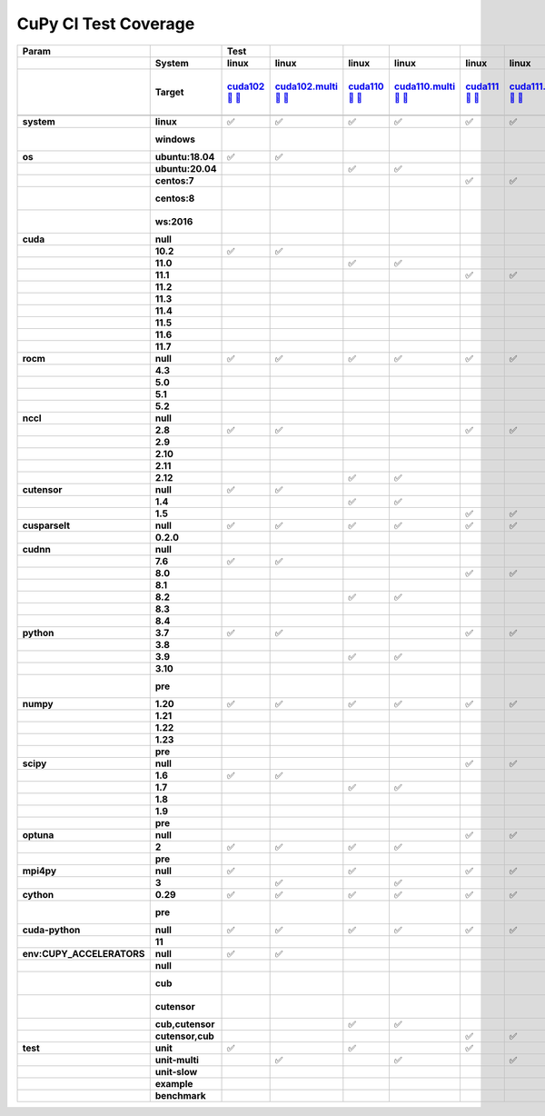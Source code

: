 .. AUTO GENERATED: DO NOT EDIT!

CuPy CI Test Coverage
=====================

.. list-table::
   :header-rows: 3
   :stub-columns: 2

   * - Param
     - 
     - Test
     - 
     - 
     - 
     - 
     - 
     - 
     - 
     - 
     - 
     - 
     - 
     - 
     - 
     - 
     - 
     - 
     - 
     - 
     - 
     - 
     - 
     - 
     - 
     - 
     - 
     - 
     - 
     - #
   * - 
     - System
     - linux
     - linux
     - linux
     - linux
     - linux
     - linux
     - linux
     - linux
     - linux
     - linux
     - linux
     - linux
     - linux
     - linux
     - linux
     - linux
     - linux
     - linux
     - linux
     - linux
     - linux
     - linux
     - linux
     - linux
     - linux
     - linux
     - linux
     - linux
     - 
   * - 
     - Target
     - `cuda102 <t0_>`_ `🐳 <d0_>`_ `📜 <s0_>`_
     - `cuda102.multi <t1_>`_ `🐳 <d1_>`_ `📜 <s1_>`_
     - `cuda110 <t2_>`_ `🐳 <d2_>`_ `📜 <s2_>`_
     - `cuda110.multi <t3_>`_ `🐳 <d3_>`_ `📜 <s3_>`_
     - `cuda111 <t4_>`_ `🐳 <d4_>`_ `📜 <s4_>`_
     - `cuda111.multi <t5_>`_ `🐳 <d5_>`_ `📜 <s5_>`_
     - `cuda112 <t6_>`_ `🐳 <d6_>`_ `📜 <s6_>`_
     - `cuda112.multi <t7_>`_ `🐳 <d7_>`_ `📜 <s7_>`_
     - `cuda113 <t8_>`_ `🐳 <d8_>`_ `📜 <s8_>`_
     - `cuda113.multi <t9_>`_ `🐳 <d9_>`_ `📜 <s9_>`_
     - `cuda114 <t10_>`_ `🐳 <d10_>`_ `📜 <s10_>`_
     - `cuda114.multi <t11_>`_ `🐳 <d11_>`_ `📜 <s11_>`_
     - `cuda115 <t12_>`_ `🐳 <d12_>`_ `📜 <s12_>`_
     - `cuda115.multi <t13_>`_ `🐳 <d13_>`_ `📜 <s13_>`_
     - `cuda116 <t14_>`_ `🐳 <d14_>`_ `📜 <s14_>`_
     - `cuda116.multi <t15_>`_ `🐳 <d15_>`_ `📜 <s15_>`_
     - `cuda117 <t16_>`_ `🐳 <d16_>`_ `📜 <s16_>`_
     - `cuda117.multi <t17_>`_ `🐳 <d17_>`_ `📜 <s17_>`_
     - `rocm-4-3 <t18_>`_ `🐳 <d18_>`_ `📜 <s18_>`_
     - `rocm-5-0 <t19_>`_ `🐳 <d19_>`_ `📜 <s19_>`_
     - `rocm-5-1 <t20_>`_ `🐳 <d20_>`_ `📜 <s20_>`_
     - `rocm-5-2 <t21_>`_ `🐳 <d21_>`_ `📜 <s21_>`_
     - `cuda-slow <t22_>`_ `🐳 <d22_>`_ `📜 <s22_>`_
     - `cuda-example <t23_>`_ `🐳 <d23_>`_ `📜 <s23_>`_
     - `cuda-head <t24_>`_ `🐳 <d24_>`_ `📜 <s24_>`_
     - `cuda11x-cuda-python <t25_>`_ `🐳 <d25_>`_ `📜 <s25_>`_
     - `benchmark.head <t26_>`_ `🐳 <d26_>`_ `📜 <s26_>`_
     - `benchmark <t27_>`_ `🐳 <d27_>`_ `📜 <s27_>`_
     - 
   * - 
     - 
     - 
     - 
     - 
     - 
     - 
     - 
     - 
     - 
     - 
     - 
     - 
     - 
     - 
     - 
     - 
     - 
     - 
     - 
     - 
     - 
     - 
     - 
     - 
     - 
     - 
     - 
     - 
     - 
     - 
   * - system
     - linux
     - ✅
     - ✅
     - ✅
     - ✅
     - ✅
     - ✅
     - ✅
     - ✅
     - ✅
     - ✅
     - ✅
     - ✅
     - ✅
     - ✅
     - ✅
     - ✅
     - ✅
     - ✅
     - ✅
     - ✅
     - ✅
     - ✅
     - ✅
     - ✅
     - ✅
     - ✅
     - ✅
     - ✅
     - 28
   * - 
     - windows
     - 
     - 
     - 
     - 
     - 
     - 
     - 
     - 
     - 
     - 
     - 
     - 
     - 
     - 
     - 
     - 
     - 
     - 
     - 
     - 
     - 
     - 
     - 
     - 
     - 
     - 
     - 
     - 
     - 0 🚨
   * - os
     - ubuntu:18.04
     - ✅
     - ✅
     - 
     - 
     - 
     - 
     - 
     - 
     - ✅
     - ✅
     - 
     - 
     - 
     - 
     - 
     - 
     - 
     - 
     - 
     - 
     - 
     - 
     - 
     - 
     - 
     - 
     - 
     - 
     - 4
   * - 
     - ubuntu:20.04
     - 
     - 
     - ✅
     - ✅
     - 
     - 
     - 
     - 
     - 
     - 
     - ✅
     - ✅
     - ✅
     - ✅
     - ✅
     - ✅
     - ✅
     - ✅
     - ✅
     - ✅
     - ✅
     - ✅
     - ✅
     - ✅
     - ✅
     - ✅
     - ✅
     - ✅
     - 20
   * - 
     - centos:7
     - 
     - 
     - 
     - 
     - ✅
     - ✅
     - ✅
     - ✅
     - 
     - 
     - 
     - 
     - 
     - 
     - 
     - 
     - 
     - 
     - 
     - 
     - 
     - 
     - 
     - 
     - 
     - 
     - 
     - 
     - 4
   * - 
     - centos:8
     - 
     - 
     - 
     - 
     - 
     - 
     - 
     - 
     - 
     - 
     - 
     - 
     - 
     - 
     - 
     - 
     - 
     - 
     - 
     - 
     - 
     - 
     - 
     - 
     - 
     - 
     - 
     - 
     - 0 🚨
   * - 
     - ws:2016
     - 
     - 
     - 
     - 
     - 
     - 
     - 
     - 
     - 
     - 
     - 
     - 
     - 
     - 
     - 
     - 
     - 
     - 
     - 
     - 
     - 
     - 
     - 
     - 
     - 
     - 
     - 
     - 
     - 0 🚨
   * - cuda
     - null
     - 
     - 
     - 
     - 
     - 
     - 
     - 
     - 
     - 
     - 
     - 
     - 
     - 
     - 
     - 
     - 
     - 
     - 
     - ✅
     - ✅
     - ✅
     - ✅
     - 
     - 
     - 
     - 
     - 
     - 
     - 4
   * - 
     - 10.2
     - ✅
     - ✅
     - 
     - 
     - 
     - 
     - 
     - 
     - 
     - 
     - 
     - 
     - 
     - 
     - 
     - 
     - 
     - 
     - 
     - 
     - 
     - 
     - 
     - 
     - 
     - 
     - 
     - 
     - 2
   * - 
     - 11.0
     - 
     - 
     - ✅
     - ✅
     - 
     - 
     - 
     - 
     - 
     - 
     - 
     - 
     - 
     - 
     - 
     - 
     - 
     - 
     - 
     - 
     - 
     - 
     - 
     - 
     - 
     - 
     - 
     - 
     - 2
   * - 
     - 11.1
     - 
     - 
     - 
     - 
     - ✅
     - ✅
     - 
     - 
     - 
     - 
     - 
     - 
     - 
     - 
     - 
     - 
     - 
     - 
     - 
     - 
     - 
     - 
     - 
     - 
     - 
     - 
     - 
     - 
     - 2
   * - 
     - 11.2
     - 
     - 
     - 
     - 
     - 
     - 
     - ✅
     - ✅
     - 
     - 
     - 
     - 
     - 
     - 
     - 
     - 
     - 
     - 
     - 
     - 
     - 
     - 
     - 
     - 
     - 
     - 
     - 
     - 
     - 2
   * - 
     - 11.3
     - 
     - 
     - 
     - 
     - 
     - 
     - 
     - 
     - ✅
     - ✅
     - 
     - 
     - 
     - 
     - 
     - 
     - 
     - 
     - 
     - 
     - 
     - 
     - 
     - 
     - 
     - 
     - 
     - 
     - 2
   * - 
     - 11.4
     - 
     - 
     - 
     - 
     - 
     - 
     - 
     - 
     - 
     - 
     - ✅
     - ✅
     - 
     - 
     - 
     - 
     - 
     - 
     - 
     - 
     - 
     - 
     - ✅
     - ✅
     - 
     - 
     - ✅
     - ✅
     - 6
   * - 
     - 11.5
     - 
     - 
     - 
     - 
     - 
     - 
     - 
     - 
     - 
     - 
     - 
     - 
     - ✅
     - ✅
     - 
     - 
     - 
     - 
     - 
     - 
     - 
     - 
     - 
     - 
     - 
     - 
     - 
     - 
     - 2
   * - 
     - 11.6
     - 
     - 
     - 
     - 
     - 
     - 
     - 
     - 
     - 
     - 
     - 
     - 
     - 
     - 
     - ✅
     - ✅
     - 
     - 
     - 
     - 
     - 
     - 
     - 
     - 
     - 
     - ✅
     - 
     - 
     - 3
   * - 
     - 11.7
     - 
     - 
     - 
     - 
     - 
     - 
     - 
     - 
     - 
     - 
     - 
     - 
     - 
     - 
     - 
     - 
     - ✅
     - ✅
     - 
     - 
     - 
     - 
     - 
     - 
     - ✅
     - 
     - 
     - 
     - 3
   * - rocm
     - null
     - ✅
     - ✅
     - ✅
     - ✅
     - ✅
     - ✅
     - ✅
     - ✅
     - ✅
     - ✅
     - ✅
     - ✅
     - ✅
     - ✅
     - ✅
     - ✅
     - ✅
     - ✅
     - 
     - 
     - 
     - 
     - ✅
     - ✅
     - ✅
     - ✅
     - ✅
     - ✅
     - 24
   * - 
     - 4.3
     - 
     - 
     - 
     - 
     - 
     - 
     - 
     - 
     - 
     - 
     - 
     - 
     - 
     - 
     - 
     - 
     - 
     - 
     - ✅
     - 
     - 
     - 
     - 
     - 
     - 
     - 
     - 
     - 
     - 1
   * - 
     - 5.0
     - 
     - 
     - 
     - 
     - 
     - 
     - 
     - 
     - 
     - 
     - 
     - 
     - 
     - 
     - 
     - 
     - 
     - 
     - 
     - ✅
     - 
     - 
     - 
     - 
     - 
     - 
     - 
     - 
     - 1
   * - 
     - 5.1
     - 
     - 
     - 
     - 
     - 
     - 
     - 
     - 
     - 
     - 
     - 
     - 
     - 
     - 
     - 
     - 
     - 
     - 
     - 
     - 
     - ✅
     - 
     - 
     - 
     - 
     - 
     - 
     - 
     - 1
   * - 
     - 5.2
     - 
     - 
     - 
     - 
     - 
     - 
     - 
     - 
     - 
     - 
     - 
     - 
     - 
     - 
     - 
     - 
     - 
     - 
     - 
     - 
     - 
     - ✅
     - 
     - 
     - 
     - 
     - 
     - 
     - 1
   * - nccl
     - null
     - 
     - 
     - 
     - 
     - 
     - 
     - 
     - 
     - 
     - 
     - 
     - 
     - 
     - 
     - 
     - 
     - ✅
     - ✅
     - ✅
     - ✅
     - ✅
     - ✅
     - 
     - 
     - ✅
     - 
     - 
     - 
     - 7
   * - 
     - 2.8
     - ✅
     - ✅
     - 
     - 
     - ✅
     - ✅
     - ✅
     - ✅
     - 
     - 
     - 
     - 
     - 
     - 
     - 
     - 
     - 
     - 
     - 
     - 
     - 
     - 
     - 
     - 
     - 
     - 
     - 
     - 
     - 6
   * - 
     - 2.9
     - 
     - 
     - 
     - 
     - 
     - 
     - 
     - 
     - ✅
     - ✅
     - 
     - 
     - 
     - 
     - 
     - 
     - 
     - 
     - 
     - 
     - 
     - 
     - 
     - 
     - 
     - 
     - 
     - 
     - 2
   * - 
     - 2.10
     - 
     - 
     - 
     - 
     - 
     - 
     - 
     - 
     - 
     - 
     - ✅
     - ✅
     - 
     - 
     - 
     - 
     - 
     - 
     - 
     - 
     - 
     - 
     - ✅
     - ✅
     - 
     - 
     - ✅
     - ✅
     - 6
   * - 
     - 2.11
     - 
     - 
     - 
     - 
     - 
     - 
     - 
     - 
     - 
     - 
     - 
     - 
     - ✅
     - ✅
     - 
     - 
     - 
     - 
     - 
     - 
     - 
     - 
     - 
     - 
     - 
     - ✅
     - 
     - 
     - 3
   * - 
     - 2.12
     - 
     - 
     - ✅
     - ✅
     - 
     - 
     - 
     - 
     - 
     - 
     - 
     - 
     - 
     - 
     - ✅
     - ✅
     - 
     - 
     - 
     - 
     - 
     - 
     - 
     - 
     - 
     - 
     - 
     - 
     - 4
   * - cutensor
     - null
     - ✅
     - ✅
     - 
     - 
     - 
     - 
     - 
     - 
     - 
     - 
     - 
     - 
     - 
     - 
     - 
     - 
     - 
     - 
     - ✅
     - ✅
     - ✅
     - ✅
     - 
     - 
     - 
     - 
     - 
     - 
     - 6
   * - 
     - 1.4
     - 
     - 
     - ✅
     - ✅
     - 
     - 
     - ✅
     - ✅
     - 
     - 
     - ✅
     - ✅
     - 
     - 
     - 
     - 
     - 
     - 
     - 
     - 
     - 
     - 
     - 
     - 
     - 
     - 
     - ✅
     - ✅
     - 8
   * - 
     - 1.5
     - 
     - 
     - 
     - 
     - ✅
     - ✅
     - 
     - 
     - ✅
     - ✅
     - 
     - 
     - ✅
     - ✅
     - ✅
     - ✅
     - ✅
     - ✅
     - 
     - 
     - 
     - 
     - ✅
     - ✅
     - ✅
     - ✅
     - 
     - 
     - 14
   * - cusparselt
     - null
     - ✅
     - ✅
     - ✅
     - ✅
     - ✅
     - ✅
     - 
     - 
     - ✅
     - ✅
     - 
     - 
     - 
     - 
     - 
     - 
     - 
     - 
     - ✅
     - ✅
     - ✅
     - ✅
     - 
     - 
     - 
     - 
     - 
     - 
     - 12
   * - 
     - 0.2.0
     - 
     - 
     - 
     - 
     - 
     - 
     - ✅
     - ✅
     - 
     - 
     - ✅
     - ✅
     - ✅
     - ✅
     - ✅
     - ✅
     - ✅
     - ✅
     - 
     - 
     - 
     - 
     - ✅
     - ✅
     - ✅
     - ✅
     - ✅
     - ✅
     - 16
   * - cudnn
     - null
     - 
     - 
     - 
     - 
     - 
     - 
     - 
     - 
     - 
     - 
     - 
     - 
     - 
     - 
     - 
     - 
     - 
     - 
     - ✅
     - ✅
     - ✅
     - ✅
     - 
     - 
     - 
     - 
     - 
     - 
     - 4
   * - 
     - 7.6
     - ✅
     - ✅
     - 
     - 
     - 
     - 
     - 
     - 
     - 
     - 
     - 
     - 
     - 
     - 
     - 
     - 
     - 
     - 
     - 
     - 
     - 
     - 
     - 
     - 
     - 
     - 
     - 
     - 
     - 2
   * - 
     - 8.0
     - 
     - 
     - 
     - 
     - ✅
     - ✅
     - 
     - 
     - 
     - 
     - 
     - 
     - 
     - 
     - 
     - 
     - 
     - 
     - 
     - 
     - 
     - 
     - 
     - 
     - 
     - 
     - 
     - 
     - 2
   * - 
     - 8.1
     - 
     - 
     - 
     - 
     - 
     - 
     - ✅
     - ✅
     - 
     - 
     - 
     - 
     - 
     - 
     - 
     - 
     - 
     - 
     - 
     - 
     - 
     - 
     - 
     - 
     - 
     - 
     - 
     - 
     - 2
   * - 
     - 8.2
     - 
     - 
     - ✅
     - ✅
     - 
     - 
     - 
     - 
     - ✅
     - ✅
     - 
     - 
     - 
     - 
     - 
     - 
     - 
     - 
     - 
     - 
     - 
     - 
     - 
     - 
     - 
     - 
     - 
     - 
     - 4
   * - 
     - 8.3
     - 
     - 
     - 
     - 
     - 
     - 
     - 
     - 
     - 
     - 
     - ✅
     - ✅
     - 
     - 
     - 
     - 
     - 
     - 
     - 
     - 
     - 
     - 
     - 
     - 
     - 
     - 
     - ✅
     - ✅
     - 4
   * - 
     - 8.4
     - 
     - 
     - 
     - 
     - 
     - 
     - 
     - 
     - 
     - 
     - 
     - 
     - ✅
     - ✅
     - ✅
     - ✅
     - ✅
     - ✅
     - 
     - 
     - 
     - 
     - ✅
     - ✅
     - ✅
     - ✅
     - 
     - 
     - 10
   * - python
     - 3.7
     - ✅
     - ✅
     - 
     - 
     - ✅
     - ✅
     - ✅
     - ✅
     - 
     - 
     - 
     - 
     - 
     - 
     - 
     - 
     - 
     - 
     - ✅
     - 
     - 
     - 
     - 
     - 
     - 
     - 
     - 
     - 
     - 7
   * - 
     - 3.8
     - 
     - 
     - 
     - 
     - 
     - 
     - 
     - 
     - ✅
     - ✅
     - 
     - 
     - 
     - 
     - 
     - 
     - 
     - 
     - 
     - 
     - 
     - 
     - 
     - ✅
     - 
     - 
     - 
     - 
     - 3
   * - 
     - 3.9
     - 
     - 
     - ✅
     - ✅
     - 
     - 
     - 
     - 
     - 
     - 
     - 
     - 
     - 
     - 
     - 
     - 
     - 
     - 
     - 
     - ✅
     - ✅
     - ✅
     - ✅
     - 
     - 
     - 
     - 
     - 
     - 6
   * - 
     - 3.10
     - 
     - 
     - 
     - 
     - 
     - 
     - 
     - 
     - 
     - 
     - ✅
     - ✅
     - ✅
     - ✅
     - ✅
     - ✅
     - ✅
     - ✅
     - 
     - 
     - 
     - 
     - 
     - 
     - ✅
     - ✅
     - ✅
     - ✅
     - 12
   * - 
     - pre
     - 
     - 
     - 
     - 
     - 
     - 
     - 
     - 
     - 
     - 
     - 
     - 
     - 
     - 
     - 
     - 
     - 
     - 
     - 
     - 
     - 
     - 
     - 
     - 
     - 
     - 
     - 
     - 
     - 0 🚨
   * - numpy
     - 1.20
     - ✅
     - ✅
     - ✅
     - ✅
     - ✅
     - ✅
     - 
     - 
     - ✅
     - ✅
     - 
     - 
     - 
     - 
     - 
     - 
     - 
     - 
     - ✅
     - 
     - 
     - 
     - 
     - ✅
     - 
     - 
     - 
     - 
     - 10
   * - 
     - 1.21
     - 
     - 
     - 
     - 
     - 
     - 
     - ✅
     - ✅
     - 
     - 
     - 
     - 
     - 
     - 
     - 
     - 
     - 
     - 
     - 
     - 
     - 
     - 
     - ✅
     - 
     - 
     - ✅
     - 
     - 
     - 4
   * - 
     - 1.22
     - 
     - 
     - 
     - 
     - 
     - 
     - 
     - 
     - 
     - 
     - ✅
     - ✅
     - 
     - 
     - ✅
     - ✅
     - 
     - 
     - 
     - 
     - 
     - 
     - 
     - 
     - 
     - 
     - ✅
     - ✅
     - 6
   * - 
     - 1.23
     - 
     - 
     - 
     - 
     - 
     - 
     - 
     - 
     - 
     - 
     - 
     - 
     - ✅
     - ✅
     - 
     - 
     - ✅
     - ✅
     - 
     - ✅
     - ✅
     - ✅
     - 
     - 
     - 
     - 
     - 
     - 
     - 7
   * - 
     - pre
     - 
     - 
     - 
     - 
     - 
     - 
     - 
     - 
     - 
     - 
     - 
     - 
     - 
     - 
     - 
     - 
     - 
     - 
     - 
     - 
     - 
     - 
     - 
     - 
     - ✅
     - 
     - 
     - 
     - 1
   * - scipy
     - null
     - 
     - 
     - 
     - 
     - ✅
     - ✅
     - 
     - 
     - 
     - 
     - 
     - 
     - 
     - 
     - 
     - 
     - 
     - 
     - 
     - 
     - 
     - 
     - 
     - 
     - 
     - 
     - 
     - 
     - 2
   * - 
     - 1.6
     - ✅
     - ✅
     - 
     - 
     - 
     - 
     - 
     - 
     - ✅
     - ✅
     - 
     - 
     - 
     - 
     - 
     - 
     - 
     - 
     - ✅
     - 
     - 
     - 
     - 
     - 
     - 
     - 
     - 
     - 
     - 5
   * - 
     - 1.7
     - 
     - 
     - ✅
     - ✅
     - 
     - 
     - ✅
     - ✅
     - 
     - 
     - ✅
     - ✅
     - 
     - 
     - ✅
     - ✅
     - 
     - 
     - 
     - 
     - 
     - 
     - ✅
     - ✅
     - 
     - ✅
     - ✅
     - ✅
     - 13
   * - 
     - 1.8
     - 
     - 
     - 
     - 
     - 
     - 
     - 
     - 
     - 
     - 
     - 
     - 
     - ✅
     - ✅
     - 
     - 
     - 
     - 
     - 
     - 
     - ✅
     - ✅
     - 
     - 
     - 
     - 
     - 
     - 
     - 4
   * - 
     - 1.9
     - 
     - 
     - 
     - 
     - 
     - 
     - 
     - 
     - 
     - 
     - 
     - 
     - 
     - 
     - 
     - 
     - ✅
     - ✅
     - 
     - ✅
     - 
     - 
     - 
     - 
     - 
     - 
     - 
     - 
     - 3
   * - 
     - pre
     - 
     - 
     - 
     - 
     - 
     - 
     - 
     - 
     - 
     - 
     - 
     - 
     - 
     - 
     - 
     - 
     - 
     - 
     - 
     - 
     - 
     - 
     - 
     - 
     - ✅
     - 
     - 
     - 
     - 1
   * - optuna
     - null
     - 
     - 
     - 
     - 
     - ✅
     - ✅
     - 
     - 
     - 
     - 
     - 
     - 
     - 
     - 
     - 
     - 
     - 
     - 
     - 
     - 
     - 
     - 
     - 
     - 
     - 
     - 
     - 
     - 
     - 2
   * - 
     - 2
     - ✅
     - ✅
     - ✅
     - ✅
     - 
     - 
     - ✅
     - ✅
     - ✅
     - ✅
     - ✅
     - ✅
     - ✅
     - ✅
     - ✅
     - ✅
     - ✅
     - ✅
     - ✅
     - ✅
     - ✅
     - ✅
     - ✅
     - ✅
     - 
     - ✅
     - ✅
     - ✅
     - 25
   * - 
     - pre
     - 
     - 
     - 
     - 
     - 
     - 
     - 
     - 
     - 
     - 
     - 
     - 
     - 
     - 
     - 
     - 
     - 
     - 
     - 
     - 
     - 
     - 
     - 
     - 
     - ✅
     - 
     - 
     - 
     - 1
   * - mpi4py
     - null
     - ✅
     - 
     - ✅
     - 
     - ✅
     - ✅
     - ✅
     - ✅
     - ✅
     - 
     - ✅
     - 
     - ✅
     - 
     - ✅
     - 
     - ✅
     - 
     - ✅
     - ✅
     - ✅
     - ✅
     - ✅
     - ✅
     - ✅
     - ✅
     - ✅
     - ✅
     - 21
   * - 
     - 3
     - 
     - ✅
     - 
     - ✅
     - 
     - 
     - 
     - 
     - 
     - ✅
     - 
     - ✅
     - 
     - ✅
     - 
     - ✅
     - 
     - ✅
     - 
     - 
     - 
     - 
     - 
     - 
     - 
     - 
     - 
     - 
     - 7
   * - cython
     - 0.29
     - ✅
     - ✅
     - ✅
     - ✅
     - ✅
     - ✅
     - ✅
     - ✅
     - ✅
     - ✅
     - ✅
     - ✅
     - ✅
     - ✅
     - ✅
     - ✅
     - ✅
     - ✅
     - ✅
     - ✅
     - ✅
     - ✅
     - ✅
     - ✅
     - ✅
     - ✅
     - ✅
     - ✅
     - 28
   * - 
     - pre
     - 
     - 
     - 
     - 
     - 
     - 
     - 
     - 
     - 
     - 
     - 
     - 
     - 
     - 
     - 
     - 
     - 
     - 
     - 
     - 
     - 
     - 
     - 
     - 
     - 
     - 
     - 
     - 
     - 0 🚨
   * - cuda-python
     - null
     - ✅
     - ✅
     - ✅
     - ✅
     - ✅
     - ✅
     - ✅
     - ✅
     - ✅
     - ✅
     - ✅
     - ✅
     - ✅
     - ✅
     - ✅
     - ✅
     - ✅
     - ✅
     - ✅
     - ✅
     - ✅
     - ✅
     - ✅
     - ✅
     - ✅
     - 
     - ✅
     - ✅
     - 27
   * - 
     - 11
     - 
     - 
     - 
     - 
     - 
     - 
     - 
     - 
     - 
     - 
     - 
     - 
     - 
     - 
     - 
     - 
     - 
     - 
     - 
     - 
     - 
     - 
     - 
     - 
     - 
     - ✅
     - 
     - 
     - 1
   * - env:CUPY_ACCELERATORS
     - null
     - ✅
     - ✅
     - 
     - 
     - 
     - 
     - 
     - 
     - 
     - 
     - 
     - 
     - 
     - 
     - 
     - 
     - 
     - 
     - ✅
     - ✅
     - ✅
     - ✅
     - 
     - 
     - 
     - 
     - 
     - 
     - 6
   * - 
     - null
     - 
     - 
     - 
     - 
     - 
     - 
     - ✅
     - ✅
     - 
     - 
     - 
     - 
     - 
     - 
     - 
     - 
     - 
     - 
     - 
     - 
     - 
     - 
     - 
     - ✅
     - 
     - 
     - 
     - 
     - 3
   * - 
     - cub
     - 
     - 
     - 
     - 
     - 
     - 
     - 
     - 
     - 
     - 
     - 
     - 
     - 
     - 
     - 
     - 
     - 
     - 
     - 
     - 
     - 
     - 
     - 
     - 
     - 
     - 
     - 
     - 
     - 0 🚨
   * - 
     - cutensor
     - 
     - 
     - 
     - 
     - 
     - 
     - 
     - 
     - 
     - 
     - 
     - 
     - 
     - 
     - 
     - 
     - 
     - 
     - 
     - 
     - 
     - 
     - 
     - 
     - 
     - 
     - 
     - 
     - 0 🚨
   * - 
     - cub,cutensor
     - 
     - 
     - ✅
     - ✅
     - 
     - 
     - 
     - 
     - ✅
     - ✅
     - 
     - 
     - 
     - 
     - 
     - 
     - 
     - 
     - 
     - 
     - 
     - 
     - 
     - 
     - ✅
     - 
     - 
     - 
     - 5
   * - 
     - cutensor,cub
     - 
     - 
     - 
     - 
     - ✅
     - ✅
     - 
     - 
     - 
     - 
     - ✅
     - ✅
     - ✅
     - ✅
     - ✅
     - ✅
     - ✅
     - ✅
     - 
     - 
     - 
     - 
     - ✅
     - 
     - 
     - ✅
     - ✅
     - ✅
     - 14
   * - test
     - unit
     - ✅
     - 
     - ✅
     - 
     - ✅
     - 
     - ✅
     - 
     - ✅
     - 
     - ✅
     - 
     - ✅
     - 
     - ✅
     - 
     - ✅
     - 
     - ✅
     - ✅
     - ✅
     - ✅
     - 
     - 
     - ✅
     - ✅
     - 
     - 
     - 15
   * - 
     - unit-multi
     - 
     - ✅
     - 
     - ✅
     - 
     - ✅
     - 
     - ✅
     - 
     - ✅
     - 
     - ✅
     - 
     - ✅
     - 
     - ✅
     - 
     - ✅
     - 
     - 
     - 
     - 
     - 
     - 
     - 
     - 
     - 
     - 
     - 9
   * - 
     - unit-slow
     - 
     - 
     - 
     - 
     - 
     - 
     - 
     - 
     - 
     - 
     - 
     - 
     - 
     - 
     - 
     - 
     - 
     - 
     - 
     - 
     - 
     - 
     - ✅
     - 
     - 
     - 
     - 
     - 
     - 1
   * - 
     - example
     - 
     - 
     - 
     - 
     - 
     - 
     - 
     - 
     - 
     - 
     - 
     - 
     - 
     - 
     - 
     - 
     - 
     - 
     - 
     - 
     - 
     - 
     - 
     - ✅
     - 
     - 
     - 
     - 
     - 1
   * - 
     - benchmark
     - 
     - 
     - 
     - 
     - 
     - 
     - 
     - 
     - 
     - 
     - 
     - 
     - 
     - 
     - 
     - 
     - 
     - 
     - 
     - 
     - 
     - 
     - 
     - 
     - 
     - 
     - ✅
     - ✅
     - 2

.. _t0: https://ci.preferred.jp/cupy.linux.cuda102/
.. _d0: linux/tests/cuda102.Dockerfile
.. _s0: linux/tests/cuda102.sh
.. _t1: https://ci.preferred.jp/cupy.linux.cuda102.multi/
.. _d1: linux/tests/cuda102.multi.Dockerfile
.. _s1: linux/tests/cuda102.multi.sh
.. _t2: https://ci.preferred.jp/cupy.linux.cuda110/
.. _d2: linux/tests/cuda110.Dockerfile
.. _s2: linux/tests/cuda110.sh
.. _t3: https://ci.preferred.jp/cupy.linux.cuda110.multi/
.. _d3: linux/tests/cuda110.multi.Dockerfile
.. _s3: linux/tests/cuda110.multi.sh
.. _t4: https://ci.preferred.jp/cupy.linux.cuda111/
.. _d4: linux/tests/cuda111.Dockerfile
.. _s4: linux/tests/cuda111.sh
.. _t5: https://ci.preferred.jp/cupy.linux.cuda111.multi/
.. _d5: linux/tests/cuda111.multi.Dockerfile
.. _s5: linux/tests/cuda111.multi.sh
.. _t6: https://ci.preferred.jp/cupy.linux.cuda112/
.. _d6: linux/tests/cuda112.Dockerfile
.. _s6: linux/tests/cuda112.sh
.. _t7: https://ci.preferred.jp/cupy.linux.cuda112.multi/
.. _d7: linux/tests/cuda112.multi.Dockerfile
.. _s7: linux/tests/cuda112.multi.sh
.. _t8: https://ci.preferred.jp/cupy.linux.cuda113/
.. _d8: linux/tests/cuda113.Dockerfile
.. _s8: linux/tests/cuda113.sh
.. _t9: https://ci.preferred.jp/cupy.linux.cuda113.multi/
.. _d9: linux/tests/cuda113.multi.Dockerfile
.. _s9: linux/tests/cuda113.multi.sh
.. _t10: https://ci.preferred.jp/cupy.linux.cuda114/
.. _d10: linux/tests/cuda114.Dockerfile
.. _s10: linux/tests/cuda114.sh
.. _t11: https://ci.preferred.jp/cupy.linux.cuda114.multi/
.. _d11: linux/tests/cuda114.multi.Dockerfile
.. _s11: linux/tests/cuda114.multi.sh
.. _t12: https://ci.preferred.jp/cupy.linux.cuda115/
.. _d12: linux/tests/cuda115.Dockerfile
.. _s12: linux/tests/cuda115.sh
.. _t13: https://ci.preferred.jp/cupy.linux.cuda115.multi/
.. _d13: linux/tests/cuda115.multi.Dockerfile
.. _s13: linux/tests/cuda115.multi.sh
.. _t14: https://ci.preferred.jp/cupy.linux.cuda116/
.. _d14: linux/tests/cuda116.Dockerfile
.. _s14: linux/tests/cuda116.sh
.. _t15: https://ci.preferred.jp/cupy.linux.cuda116.multi/
.. _d15: linux/tests/cuda116.multi.Dockerfile
.. _s15: linux/tests/cuda116.multi.sh
.. _t16: https://ci.preferred.jp/cupy.linux.cuda117/
.. _d16: linux/tests/cuda117.Dockerfile
.. _s16: linux/tests/cuda117.sh
.. _t17: https://ci.preferred.jp/cupy.linux.cuda117.multi/
.. _d17: linux/tests/cuda117.multi.Dockerfile
.. _s17: linux/tests/cuda117.multi.sh
.. _t18: https://jenkins.preferred.jp/job/chainer/job/cupy_master/TEST=rocm-4-3,label=mnj-mi50/
.. _d18: linux/tests/rocm-4-3.Dockerfile
.. _s18: linux/tests/rocm-4-3.sh
.. _t19: https://jenkins.preferred.jp/job/chainer/job/cupy_master/TEST=rocm-5-0,label=mnj-mi50/
.. _d19: linux/tests/rocm-5-0.Dockerfile
.. _s19: linux/tests/rocm-5-0.sh
.. _t20: https://jenkins.preferred.jp/job/chainer/job/cupy_master/TEST=rocm-5-1,label=mnj-mi50/
.. _d20: linux/tests/rocm-5-1.Dockerfile
.. _s20: linux/tests/rocm-5-1.sh
.. _t21: https://jenkins.preferred.jp/job/chainer/job/cupy_master/TEST=rocm-5-2,label=mnj-mi50/
.. _d21: linux/tests/rocm-5-2.Dockerfile
.. _s21: linux/tests/rocm-5-2.sh
.. _t22: https://ci.preferred.jp/cupy.linux.cuda-slow/
.. _d22: linux/tests/cuda-slow.Dockerfile
.. _s22: linux/tests/cuda-slow.sh
.. _t23: https://ci.preferred.jp/cupy.linux.cuda-example/
.. _d23: linux/tests/cuda-example.Dockerfile
.. _s23: linux/tests/cuda-example.sh
.. _t24: https://ci.preferred.jp/cupy.linux.cuda-head/
.. _d24: linux/tests/cuda-head.Dockerfile
.. _s24: linux/tests/cuda-head.sh
.. _t25: https://ci.preferred.jp/cupy.linux.cuda11x-cuda-python/
.. _d25: linux/tests/cuda11x-cuda-python.Dockerfile
.. _s25: linux/tests/cuda11x-cuda-python.sh
.. _t26: https://ci.preferred.jp/cupy.linux.benchmark.head/
.. _d26: linux/tests/benchmark.head.Dockerfile
.. _s26: linux/tests/benchmark.head.sh
.. _t27: https://ci.preferred.jp/cupy.linux.benchmark.pr/
.. _d27: linux/tests/benchmark.Dockerfile
.. _s27: linux/tests/benchmark.sh
